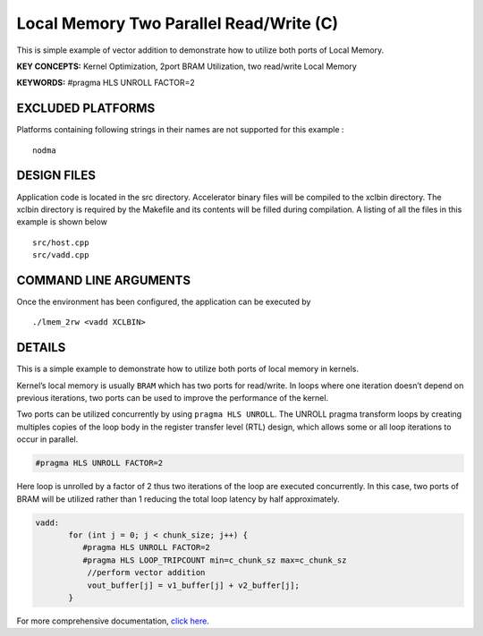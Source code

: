 Local Memory Two Parallel Read/Write (C)
========================================

This is simple example of vector addition to demonstrate how to utilize both ports of Local Memory.

**KEY CONCEPTS:** Kernel Optimization, 2port BRAM Utilization, two read/write Local Memory

**KEYWORDS:** #pragma HLS UNROLL FACTOR=2

EXCLUDED PLATFORMS
------------------

Platforms containing following strings in their names are not supported for this example :

::

   nodma

DESIGN FILES
------------

Application code is located in the src directory. Accelerator binary files will be compiled to the xclbin directory. The xclbin directory is required by the Makefile and its contents will be filled during compilation. A listing of all the files in this example is shown below

::

   src/host.cpp
   src/vadd.cpp
   
COMMAND LINE ARGUMENTS
----------------------

Once the environment has been configured, the application can be executed by

::

   ./lmem_2rw <vadd XCLBIN>

DETAILS
-------

This is a simple example to demonstrate how to utilize both ports of
local memory in kernels.

Kernel’s local memory is usually ``BRAM`` which has two ports for
read/write. In loops where one iteration doesn’t depend on previous
iterations, two ports can be used to improve the performance of the
kernel.

Two ports can be utilized concurrently by using ``pragma HLS UNROLL``.
The UNROLL pragma transform loops by creating multiples copies of the
loop body in the register transfer level (RTL) design, which allows some
or all loop iterations to occur in parallel.

.. code:: cpp

    #pragma HLS UNROLL FACTOR=2

Here loop is unrolled by a factor of 2 thus two iterations of the loop
are executed concurrently. In this case, two ports of BRAM will be
utilized rather than 1 reducing the total loop latency by half
approximately.

.. code:: cpp

    vadd:
           for (int j = 0; j < chunk_size; j++) {
              #pragma HLS UNROLL FACTOR=2
              #pragma HLS LOOP_TRIPCOUNT min=c_chunk_sz max=c_chunk_sz
               //perform vector addition
               vout_buffer[j] = v1_buffer[j] + v2_buffer[j];
           }

For more comprehensive documentation, `click here <http://xilinx.github.io/Vitis_Accel_Examples>`__.